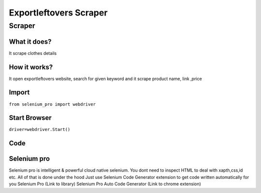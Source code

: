 Exportleftovers Scraper
########################

Scraper
************

What it does?
=============

It scrape clothes details

How it works?
=============

It open exportleftovers website, search for given keyword and it scrape product name, link ,price

Import
=============

``from selenium_pro import webdriver``


Start Browser
=============

``driver=webdriver.Start()``


Code
===========

.. tabs::

   .. code-tab:: py

        #pip install selenium_pro
        from selenium_pro import webdriver
	import time
	from selenium_pro.webdriver.common.keys import Keys
	driver = webdriver.Start()
	# to open the url in browser
	driver.get('https://www.exportleftovers.com/')
	time.sleep(3)
	# to click on input field
	driver.find_element_by_pro('THKWD8N400fZK0N').click()
	# to type content in input field
	driver.find_element_by_pro('Dy2aDYxTfLkjjbA').send_keys('shirt')
	# press Enter key
	driver.switch_to.active_element.send_keys(Keys.ENTER)
	time.sleep(3)
	list_elements=driver.find_elements_by_pro('Ksh4wC2qtFHT2Ok')
	for list_element in list_elements:
	    # to fetch the text of element
	    title 1=list_element.find_element_by_pro('CEGhbPofYcoTdzS').text
	    # to fetch the link of element
	    link1=list_element.find_element_by_pro('pJv6xS8Xp94xAjk').get_attribute('href')
	    # to fetch the text of element
	    price=list_element.find_element_by_pro('GtZySE45tKKYKjB').text
	    # to fetch the text of element
	    description=list_element.find_element_by_pro('vdcXtyHNqJQI8Va').text
	    # to fetch the text of element
	    description 2=list_element.find_element_by_pro('7r4BG1RxchRDKr5').text
	    # to fetch the text of element
	    title 2=list_element.find_element_by_pro('V4OehfTBPcS5QNo').text
	    # to fetch the link of element
	    link2=list_element.find_element_by_pro('fiCWLamv7YrshCi').get_attribute('href')

Selenium pro
==============

Selenium pro is intelligent & powerful cloud native selenium.
You dont need to inspect HTML to deal with xapth,css,id etc.
All of that is done under the hood
Just use Selenium Code Generator extension to get code written automatically for you
Selenium Pro (Link to library)
Selenium Pro Auto Code Generator (Link to chrome extension)

